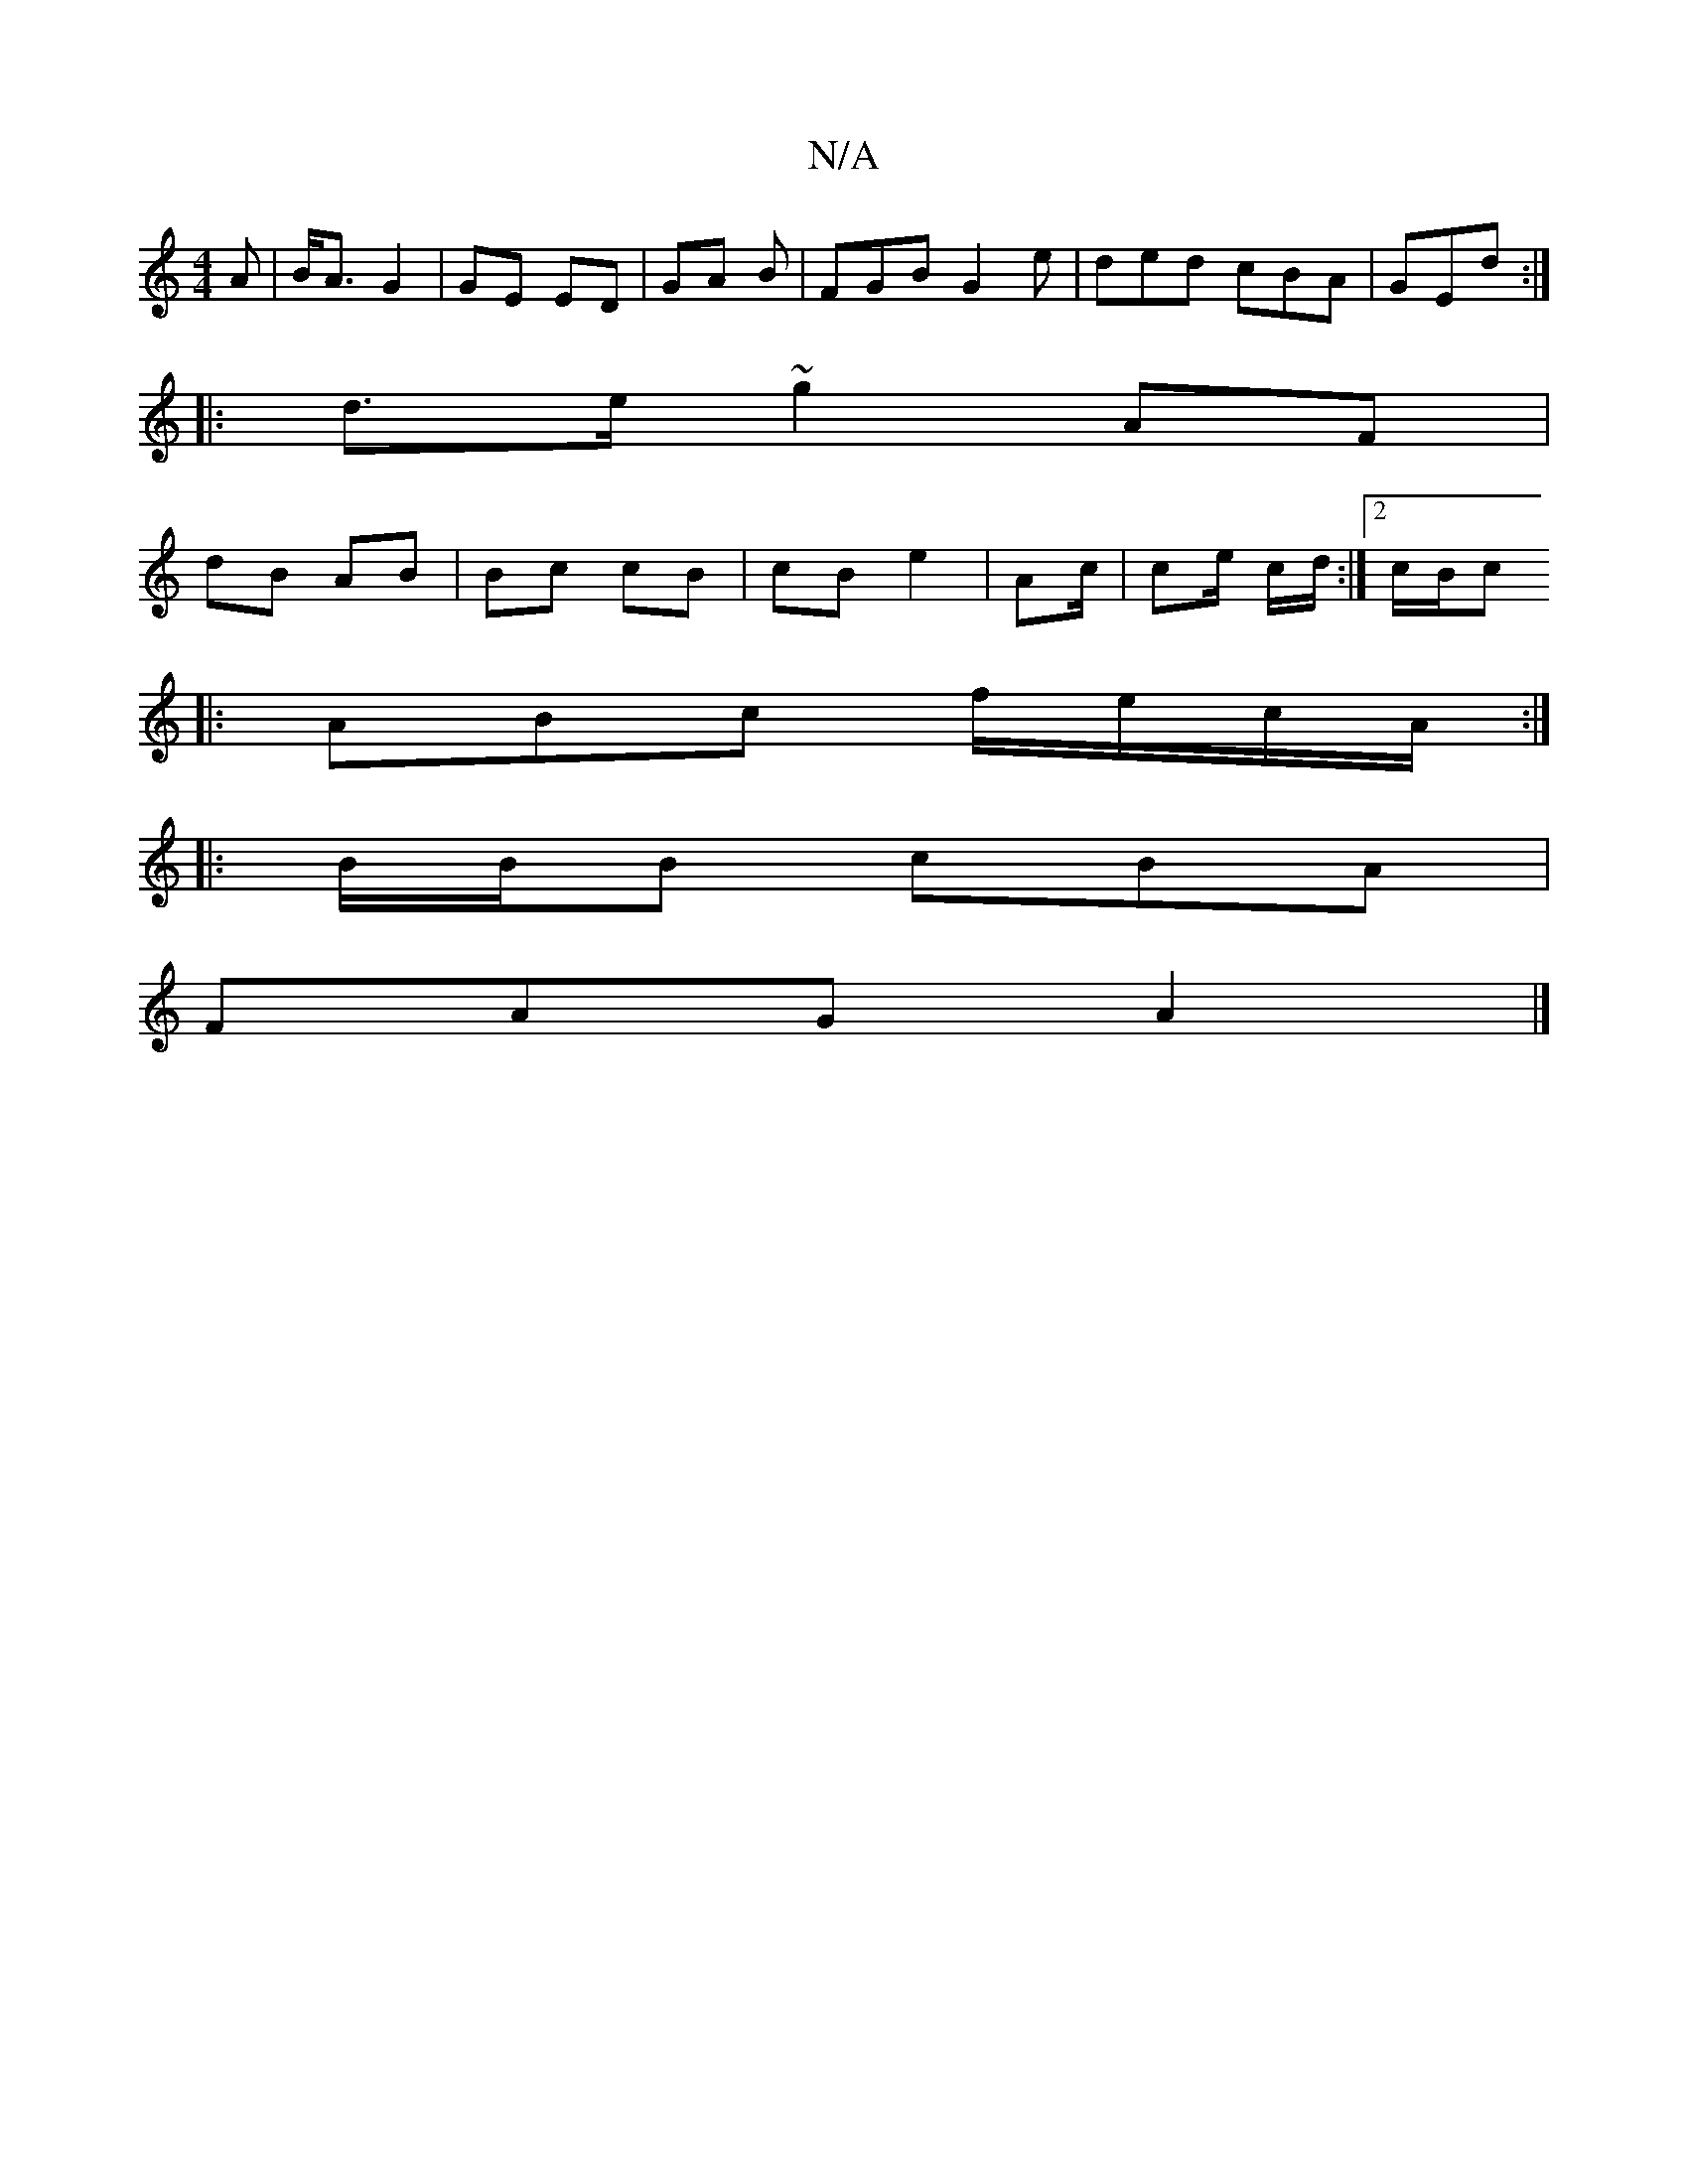 X:1
T:N/A
M:4/4
R:N/A
K:Cmajor
>A | B<A G2 | GE ED | GA B | FGB G2e | ded cBA|GEd :|
|:d>e ~g2 AF |
dB AB|Bc cB | cB e2 | Ac/2| ce/ c/d/ :|2 c/B/[c :|
|: ABc f/e/c/A/ :|
|:B/B/B cBA|
FAG A2|]

|: AAGF G>AGG|G>G G2 | B/d/e/d2 gf |ef